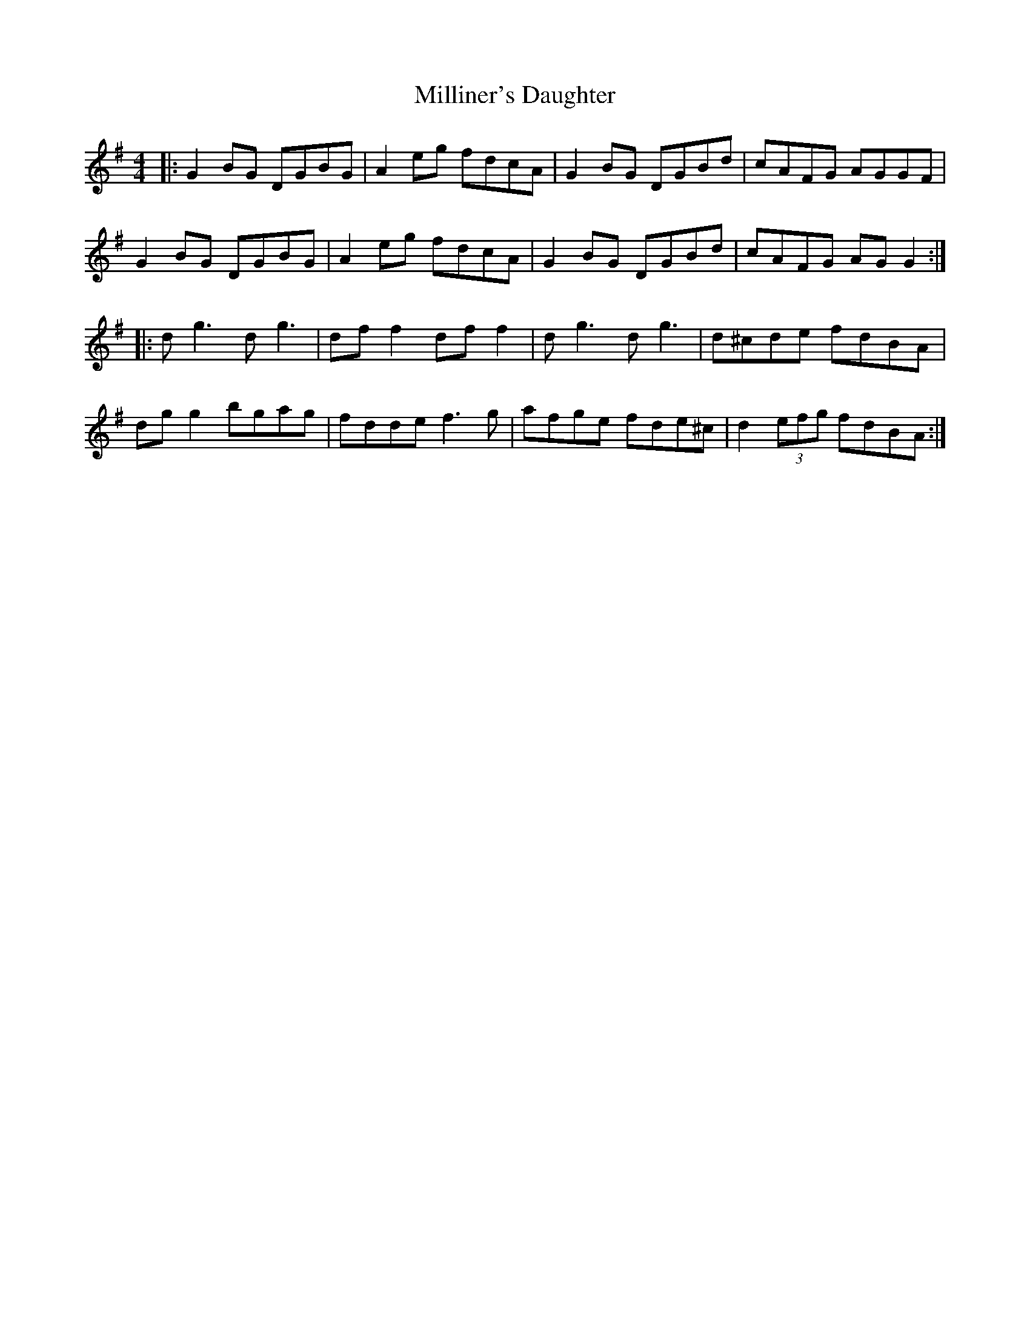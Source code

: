 X:54
T:Milliner's Daughter
R:reel
M:4/4
L:1/8
K:Gmaj
|: G2BG DGBG |A2eg fdcA | G2BG DGBd | cAFG AGGF |
G2BG DGBG | A2eg fdcA | G2BG DGBd | cAFG AGG2 :|
|: dg3 dg3 | dff2 dff2 | dg3 dg3 | d^cde fdBA |
dgg2 bgag | fdde f3g | afge fde^c | d2 (3efg fdBA :|

